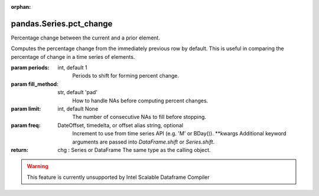 .. _pandas.Series.pct_change:

:orphan:

pandas.Series.pct_change
************************

Percentage change between the current and a prior element.

Computes the percentage change from the immediately previous row by
default. This is useful in comparing the percentage of change in a time
series of elements.

:param periods:
    int, default 1
        Periods to shift for forming percent change.

:param fill_method:
    str, default 'pad'
        How to handle NAs before computing percent changes.

:param limit:
    int, default None
        The number of consecutive NAs to fill before stopping.

:param freq:
    DateOffset, timedelta, or offset alias string, optional
        Increment to use from time series API (e.g. 'M' or BDay()).
        \*\*kwargs
        Additional keyword arguments are passed into
        `DataFrame.shift` or `Series.shift`.

:return: chg : Series or DataFrame
    The same type as the calling object.



.. warning::
    This feature is currently unsupported by Intel Scalable Dataframe Compiler

